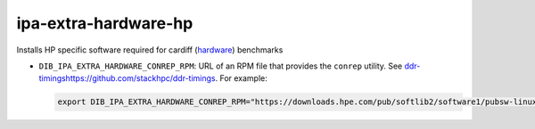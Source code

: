 =====================
ipa-extra-hardware-hp
=====================
Installs HP specific software required for cardiff 
(`hardware <https://pypi.org/project/hardware/>`_) benchmarks

* ``DIB_IPA_EXTRA_HARDWARE_CONREP_RPM``: URL of an RPM file that provides the ``conrep`` utility.
  See `<ddr-timings https://github.com/stackhpc/ddr-timings>`_.
  For example:

  .. code-block::

   export DIB_IPA_EXTRA_HARDWARE_CONREP_RPM="https://downloads.hpe.com/pub/softlib2/software1/pubsw-linux/p1201555626/v164819/rhel7/x86_64/hp-scripting-tools-11.40-9.rhel7.x86_64.rpm"
